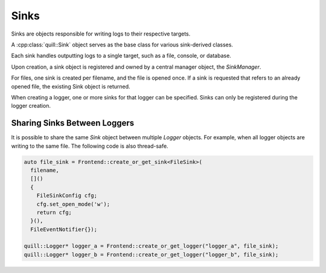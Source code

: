 .. title:: Sinks

Sinks
=====

Sinks are objects responsible for writing logs to their respective targets.

A :cpp:class:`quill::Sink` object serves as the base class for various sink-derived classes.

Each sink handles outputting logs to a single target, such as a file, console, or database.

Upon creation, a sink object is registered and owned by a central manager object, the `SinkManager`.

For files, one sink is created per filename, and the file is opened once. If a sink is requested that refers to an already opened file, the existing Sink object is returned.

When creating a logger, one or more sinks for that logger can be specified. Sinks can only be registered during the logger creation.

Sharing Sinks Between Loggers
-----------------------------

It is possible to share the same `Sink` object between multiple `Logger` objects. For example, when all logger objects are writing to the same file. The following code is also thread-safe.

.. code:: cpp

     auto file_sink = Frontend::create_or_get_sink<FileSink>(
       filename,
       []()
       {
         FileSinkConfig cfg;
         cfg.set_open_mode('w');
         return cfg;
       }(),
       FileEventNotifier{});

     quill::Logger* logger_a = Frontend::create_or_get_logger("logger_a", file_sink);
     quill::Logger* logger_b = Frontend::create_or_get_logger("logger_b", file_sink);